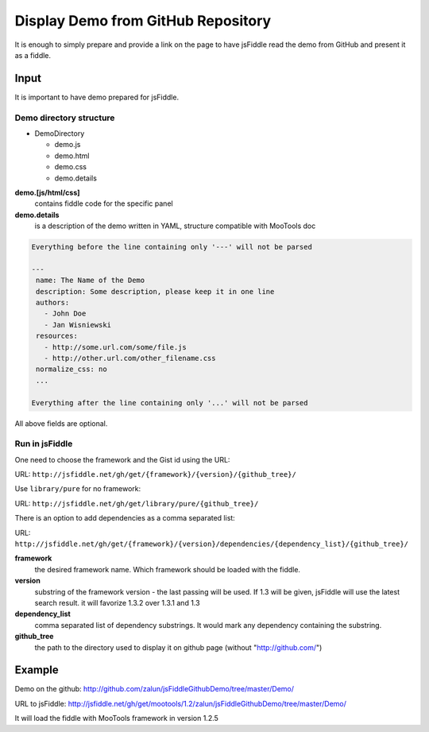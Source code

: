 .. _github-read:

===================================
Display Demo from GitHub Repository
===================================

It is enough to simply prepare and provide a link on the page to have jsFiddle read the demo from 
GitHub and present it as a fiddle.

Input
=====

It is important to have demo prepared for jsFiddle. 

Demo directory structure 
------------------------

* DemoDirectory

  * demo.js

  * demo.html

  * demo.css

  * demo.details


**demo.[js/html/css]**
   contains fiddle code for the specific panel

**demo.details**
  is a description of the demo written in YAML, structure compatible with MooTools doc

.. code-block:: yaml
   
   Everything before the line containing only '---' will not be parsed
   
   ---
    name: The Name of the Demo
    description: Some description, please keep it in one line
    authors:
      - John Doe
      - Jan Wisniewski
    resources:
      - http://some.url.com/some/file.js
      - http://other.url.com/other_filename.css
    normalize_css: no
    ...
   
   Everything after the line containing only '...' will not be parsed

All above fields are optional.

Run in jsFiddle
---------------

One need to choose the framework and the Gist id using the URL:

URL: ``http://jsfiddle.net/gh/get/{framework}/{version}/{github_tree}/``

Use ``library/pure`` for no framework:

URL: ``http://jsfiddle.net/gh/get/library/pure/{github_tree}/``

There is an option to add dependencies as a comma separated list:

URL: ``http://jsfiddle.net/gh/get/{framework}/{version}/dependencies/{dependency_list}/{github_tree}/``

**framework**
   the desired framework name. Which framework should be loaded with the fiddle.

**version**
   substring of the framework version - the last passing will be used. If 1.3 will be given, jsFiddle will use the latest search result. it will favorize 1.3.2 over 1.3.1 and 1.3
    
**dependency_list**
   comma separated list of dependency substrings. It would mark any dependency containing the substring.

**github_tree**
   the path to the directory used to display it on github page (without "http://github.com/")


Example
=======

Demo on the github: http://github.com/zalun/jsFiddleGithubDemo/tree/master/Demo/ 

URL to jsFiddle: http://jsfiddle.net/gh/get/mootools/1.2/zalun/jsFiddleGithubDemo/tree/master/Demo/

It will load the fiddle with MooTools framework in version 1.2.5
